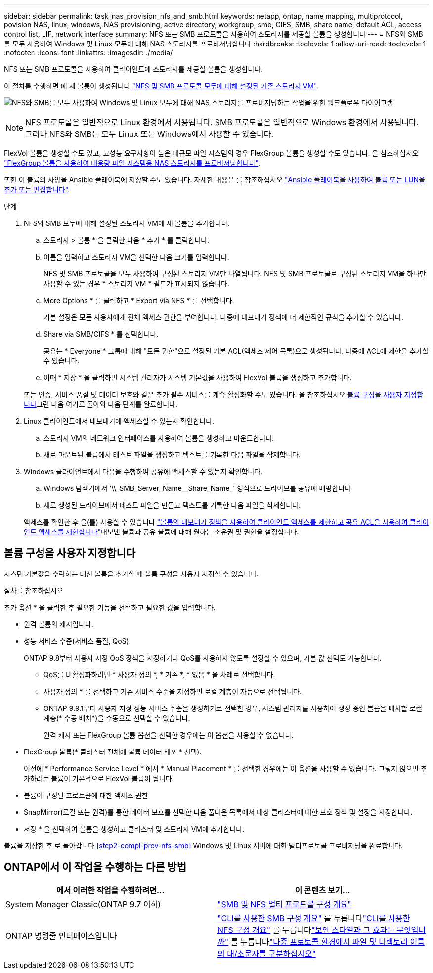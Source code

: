 ---
sidebar: sidebar 
permalink: task_nas_provision_nfs_and_smb.html 
keywords: netapp, ontap, name mapping, multiprotocol, povision NAS, linux, windows, NAS provisioning, active directory, workgroup, smb, CIFS, SMB, share name, default ACL, access control list, LIF, network interface 
summary: NFS 또는 SMB 프로토콜을 사용하여 스토리지를 제공할 볼륨을 생성합니다 
---
= NFS와 SMB를 모두 사용하여 Windows 및 Linux 모두에 대해 NAS 스토리지를 프로비저닝합니다
:hardbreaks:
:toclevels: 1
:allow-uri-read: 
:toclevels: 1
:nofooter: 
:icons: font
:linkattrs: 
:imagesdir: ./media/


[role="lead"]
NFS 또는 SMB 프로토콜을 사용하여 클라이언트에 스토리지를 제공할 볼륨을 생성합니다.

이 절차를 수행하면 에 새 볼륨이 생성됩니다 link:task_nas_enable_nfs_and_smb.html["NFS 및 SMB 프로토콜 모두에 대해 설정된 기존 스토리지 VM"].

image:workflow_provision_multi_nas.gif["NFS와 SMB를 모두 사용하여 Windows 및 Linux 모두에 대해 NAS 스토리지를 프로비저닝하는 작업을 위한 워크플로우 다이어그램"]


NOTE: NFS 프로토콜은 일반적으로 Linux 환경에서 사용됩니다.  SMB 프로토콜은 일반적으로 Windows 환경에서 사용됩니다.  그러나 NFS와 SMB는 모두 Linux 또는 Windows에서 사용할 수 있습니다.

FlexVol 볼륨을 생성할 수도 있고, 고성능 요구사항이 높은 대규모 파일 시스템의 경우 FlexGroup 볼륨을 생성할 수도 있습니다.  을 참조하십시오  link:task_nas_provision_flexgroup.html["FlexGroup 볼륨을 사용하여 대용량 파일 시스템용 NAS 스토리지를 프로비저닝합니다"].

또한 이 볼륨의 사양을 Ansible 플레이북에 저장할 수도 있습니다. 자세한 내용은 를 참조하십시오 link:task_admin_use_ansible_playbooks_add_edit_volumes_luns.html["Ansible 플레이북을 사용하여 볼륨 또는 LUN을 추가 또는 편집합니다"].

.단계
. NFS와 SMB 모두에 대해 설정된 스토리지 VM에 새 볼륨을 추가합니다.
+
.. 스토리지 > 볼륨 * 을 클릭한 다음 * 추가 * 를 클릭합니다.
.. 이름을 입력하고 스토리지 VM을 선택한 다음 크기를 입력합니다.
+
NFS 및 SMB 프로토콜을 모두 사용하여 구성된 스토리지 VM만 나열됩니다. NFS 및 SMB 프로토콜로 구성된 스토리지 VM을 하나만 사용할 수 있는 경우 * 스토리지 VM * 필드가 표시되지 않습니다.

.. More Options * 를 클릭하고 * Export via NFS * 를 선택합니다.
+
기본 설정은 모든 사용자에게 전체 액세스 권한을 부여합니다. 나중에 내보내기 정책에 더 제한적인 규칙을 추가할 수 있습니다.

.. Share via SMB/CIFS * 를 선택합니다.
+
공유는 * Everyone * 그룹에 대해 "모든 권한"으로 설정된 기본 ACL(액세스 제어 목록)으로 생성됩니다. 나중에 ACL에 제한을 추가할 수 있습니다.

.. 이때 * 저장 * 을 클릭하면 시스템 관리자가 시스템 기본값을 사용하여 FlexVol 볼륨을 생성하고 추가합니다.


+
또는 인증, 서비스 품질 및 데이터 보호와 같은 추가 필수 서비스를 계속 활성화할 수도 있습니다. 을 참조하십시오 <<볼륨 구성을 사용자 지정합니다>>그런 다음 여기로 돌아와 다음 단계를 완료합니다.

. [[step2-coml-prov-nfs-smb, 워크플로의 2단계]] Linux 클라이언트에서 내보내기에 액세스할 수 있는지 확인합니다.
+
.. 스토리지 VM의 네트워크 인터페이스를 사용하여 볼륨을 생성하고 마운트합니다.
.. 새로 마운트된 볼륨에서 테스트 파일을 생성하고 텍스트를 기록한 다음 파일을 삭제합니다.


. Windows 클라이언트에서 다음을 수행하여 공유에 액세스할 수 있는지 확인합니다.
+
.. Windows 탐색기에서 '+\\_SMB_Server_Name__Share_Name_+' 형식으로 드라이브를 공유에 매핑합니다
.. 새로 생성된 드라이브에서 테스트 파일을 만들고 텍스트를 기록한 다음 파일을 삭제합니다.


+
액세스를 확인한 후 을(를) 사용할 수 있습니다 link:task_nas_provision_export_policies.html["볼륨의 내보내기 정책을 사용하여 클라이언트 액세스를 제한하고 공유 ACL을 사용하여 클라이언트 액세스를 제한합니다"]내보낸 볼륨과 공유 볼륨에 대해 원하는 소유권 및 권한을 설정합니다.





== 볼륨 구성을 사용자 지정합니다

시스템 기본값을 수락하는 대신 볼륨을 추가할 때 볼륨 구성을 사용자 지정할 수 있습니다.

.절차를 참조하십시오
추가 옵션 * 을 클릭한 후 필요한 기능을 선택하고 필요한 값을 입력합니다.

* 원격 볼륨의 캐시입니다.
* 성능 서비스 수준(서비스 품질, QoS):
+
ONTAP 9.8부터 사용자 지정 QoS 정책을 지정하거나 QoS를 사용하지 않도록 설정할 수 있으며, 기본 값 선택도 가능합니다.

+
** QoS를 비활성화하려면 * 사용자 정의 *, * 기존 *, * 없음 * 을 차례로 선택합니다.
** 사용자 정의 * 를 선택하고 기존 서비스 수준을 지정하면 로컬 계층이 자동으로 선택됩니다.
** ONTAP 9.9.1부터 사용자 지정 성능 서비스 수준을 생성하기로 선택한 경우, 시스템 관리자를 사용하여 생성 중인 볼륨을 배치할 로컬 계층(* 수동 배치*)을 수동으로 선택할 수 있습니다.
+
원격 캐시 또는 FlexGroup 볼륨 옵션을 선택한 경우에는 이 옵션을 사용할 수 없습니다.



* FlexGroup 볼륨(* 클러스터 전체에 볼륨 데이터 배포 * 선택).
+
이전에 * Performance Service Level * 에서 * Manual Placement * 를 선택한 경우에는 이 옵션을 사용할 수 없습니다. 그렇지 않으면 추가하려는 볼륨이 기본적으로 FlexVol 볼륨이 됩니다.

* 볼륨이 구성된 프로토콜에 대한 액세스 권한
* SnapMirror(로컬 또는 원격)를 통한 데이터 보호를 선택한 다음 풀다운 목록에서 대상 클러스터에 대한 보호 정책 및 설정을 지정합니다.
* 저장 * 을 선택하여 볼륨을 생성하고 클러스터 및 스토리지 VM에 추가합니다.


볼륨을 저장한 후 로 돌아갑니다 <<step2-compl-prov-nfs-smb>> Windows 및 Linux 서버에 대한 멀티프로토콜 프로비저닝을 완료합니다.



== ONTAP에서 이 작업을 수행하는 다른 방법

[cols="2"]
|===
| 에서 이러한 작업을 수행하려면... | 이 콘텐츠 보기... 


| System Manager Classic(ONTAP 9.7 이하) | link:https://docs.netapp.com/us-en/ontap-sm-classic/nas-multiprotocol-config/index.html["SMB 및 NFS 멀티 프로토콜 구성 개요"^] 


| ONTAP 명령줄 인터페이스입니다 | link:https://docs.netapp.com/us-en/ontap/smb-config/index.html["CLI를 사용한 SMB 구성 개요"^] 를 누릅니다link:https://docs.netapp.com/us-en/ontap/nfs-config/index.html["CLI를 사용한 NFS 구성 개요"^] 를 누릅니다link:https://docs.netapp.com/us-en/ontap/nfs-admin/security-styles-their-effects-concept.html["보안 스타일과 그 효과는 무엇입니까"^] 를 누릅니다link:https://docs.netapp.com/us-en/ontap/nfs-admin/case-sensitivity-file-directory-multiprotocol-concept.html["다중 프로토콜 환경에서 파일 및 디렉토리 이름의 대/소문자를 구분하십시오"^] 
|===